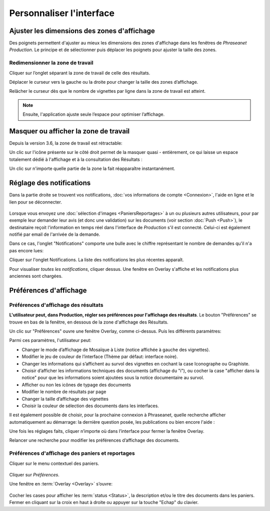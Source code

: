 Personnaliser l'interface
=========================

Ajuster les dimensions des zones d'affichage
********************************************

Des poignets permettent d'ajuster au mieux les dimensions des zones d'affichage
dans les fenêtres de *Phraseanet Production*.
Le principe et de sélectionner puis déplacer les poignets pour ajuster la taille
des zones.

Redimensionner la zone de travail
---------------------------------

Cliquer sur l’onglet séparant la zone de travail de celle des résultats.

.. image:: ../../images/Onglet-Taille.jpg
    :align: center

Déplacer le curseur vers la gauche ou la droite pour changer la taille des zones
d’affichage.

Relâcher le curseur dès que le nombre de vignettes par ligne dans la zone de
travail est atteint.

.. note::

    Ensuite, l'application ajuste seule l’espace pour optimiser l’affichage.

Masquer ou afficher la zone de travail
**************************************

Depuis la version 3.6, la zone de travail est rétractable:

.. image:: ../../images/Onglets-Retractable1.jpg
    :align: center

Un clic sur l'icône présente sur le côté droit permet de la masquer quasi -
entièrement, ce qui laisse un espace totalement dédié à l'affichage et à la
consultation des Résultats :

.. image:: ../../images/Onglets-Retractable.jpg
    :align: center

Un clic sur n'importe quelle partie de la zone la fait réapparaître instantanément.

Réglage des notifications
*************************

Dans la partie droite se trouvent vos notifications, :doc:`vos informations de
compte <Connexion>`, l'aide en ligne et le lien pour se déconnecter.

.. figure:: ../../images/General-menu 0.jpg
    :align: center

Lorsque vous envoyez une :doc:`sélection d'images <PaniersReportages>` à un ou
plusieurs autres utilisateurs, pour par exemple leur demander leur avis (et donc
une validation) sur les documents (voir section :doc:`Push <Push>`), le destinataire
reçoit l'information en temps réel dans l'interface de *Production* s'il est
connecté. Celui-ci est également notifié par email de l'arrivée de la demande.

Dans ce cas, l'onglet "Notifications" comporte une bulle avec le chiffre représentant
le nombre de demandes qu'il n'a pas encore lues:

.. image:: ../../images/General-menu2.jpg
    :align: center

Cliquer sur l'onglet Notifications. La liste des notifications les plus récentes
apparaît.

.. image:: ../../images/General-notifications.jpg
    :align: center

Pour visualiser *toutes les notifications*, cliquer dessus. Une fenêtre
en Overlay s'affiche et les notifications plus anciennes sont chargées.

Préférences d'affichage
***********************

Préférences d'affichage des résultats
-------------------------------------

**L'utilisateur peut, dans Production, régler ses préférences pour l'affichage
des résultats**. Le bouton "Préférences" se trouve en bas de la fenêtre, en dessous
de la zone d'affichage des Résultats.

.. image:: ../../images/Affichage-Preferences.jpg
    :align: center

Un clic sur "Préférences" ouvre une fenêtre Overlay, comme ci-dessus. Puis les
différents paramètres:

.. image:: ../../images/Affichage-Preferences1.jpg
    :align: center

Parmi ces paramètres, l'utilisateur peut:

* Changer le mode d’affichage de Mosaïque à Liste (notice affichée à gauche
  des vignettes).
* Modifier le jeu de couleur de l’interface (Thème par défaut: interface noire).
* Changer les informations qui s’affichent au survol des vignettes en cochant
  la case Iconographe ou Graphiste.
* Choisir d’afficher les informations techniques des documents (affichage du
  "i"), ou cocher la case "afficher dans la notice" pour que les
  informations soient ajoutées sous la notice documentaire au survol.
* Afficher ou non les icônes de typage des documents
* Modifier le nombre de résultats par page
* Changer la taille d’affichage des vignettes
* Choisir la couleur de sélection des documents dans les interfaces.

Il est également possible de choisir, pour la prochaine connexion à Phraseanet,
quelle recherche afficher automatiquement au démarrage: la dernière question posée,
les publications ou bien encore l'aide :

.. image:: ../../images/Affichage-Preferences2.jpg
    :align: center

Une fois les réglages faits, cliquer n’importe où dans l’interface pour fermer
la fenêtre Overlay.

Relancer une recherche pour modifier les préférences d’affichage des documents.

Préférences d'affichage des paniers et reportages
-------------------------------------------------

Cliquer sur le menu contextuel des paniers.

.. figure:: ../../images/General-prefpaniers.jpg
   :align: center

Cliquer sur *Préférences*.

Une fenêtre en :term:`Overlay <Overlay>` s’ouvre:

.. figure:: ../../images/General-Prefpaniers2.jpg
   :align: center

Cocher les cases pour afficher les :term:`status <Status>`, la description
et/ou le titre des documents dans les paniers.
Fermer en cliquant sur la croix en haut à droite ou appuyer sur la touche "Echap"
du clavier.
